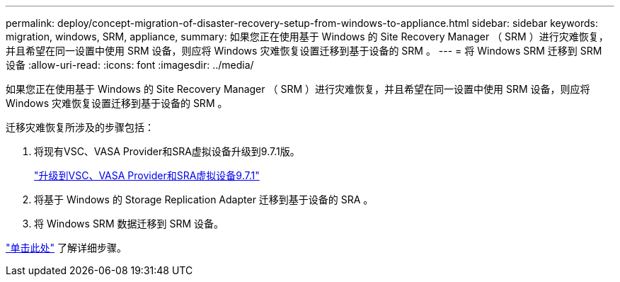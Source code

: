 ---
permalink: deploy/concept-migration-of-disaster-recovery-setup-from-windows-to-appliance.html 
sidebar: sidebar 
keywords: migration, windows, SRM, appliance, 
summary: 如果您正在使用基于 Windows 的 Site Recovery Manager （ SRM ）进行灾难恢复，并且希望在同一设置中使用 SRM 设备，则应将 Windows 灾难恢复设置迁移到基于设备的 SRM 。 
---
= 将 Windows SRM 迁移到 SRM 设备
:allow-uri-read: 
:icons: font
:imagesdir: ../media/


[role="lead"]
如果您正在使用基于 Windows 的 Site Recovery Manager （ SRM ）进行灾难恢复，并且希望在同一设置中使用 SRM 设备，则应将 Windows 灾难恢复设置迁移到基于设备的 SRM 。

迁移灾难恢复所涉及的步骤包括：

. 将现有VSC、VASA Provider和SRA虚拟设备升级到9.7.1版。
+
link:task-upgrade-to-the-9-7-1-virtual-appliance-for-vsc-vasa-provider-and-sra.html["升级到VSC、VASA Provider和SRA虚拟设备9.7.1"^]

. 将基于 Windows 的 Storage Replication Adapter 迁移到基于设备的 SRA 。
. 将 Windows SRM 数据迁移到 SRM 设备。


https://docs.vmware.com/en/Site-Recovery-Manager/8.2/com.vmware.srm.install_config.doc/GUID-F39A84D3-2E3D-4018-97DD-5D7F7E041B43.html["单击此处"^] 了解详细步骤。

